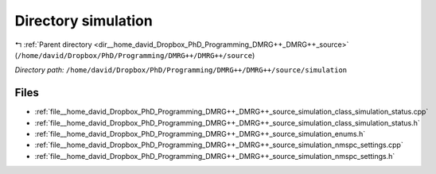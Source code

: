 .. _dir__home_david_Dropbox_PhD_Programming_DMRG++_DMRG++_source_simulation:


Directory simulation
====================


|exhale_lsh| :ref:`Parent directory <dir__home_david_Dropbox_PhD_Programming_DMRG++_DMRG++_source>` (``/home/david/Dropbox/PhD/Programming/DMRG++/DMRG++/source``)

.. |exhale_lsh| unicode:: U+021B0 .. UPWARDS ARROW WITH TIP LEFTWARDS

*Directory path:* ``/home/david/Dropbox/PhD/Programming/DMRG++/DMRG++/source/simulation``


Files
-----

- :ref:`file__home_david_Dropbox_PhD_Programming_DMRG++_DMRG++_source_simulation_class_simulation_status.cpp`
- :ref:`file__home_david_Dropbox_PhD_Programming_DMRG++_DMRG++_source_simulation_class_simulation_status.h`
- :ref:`file__home_david_Dropbox_PhD_Programming_DMRG++_DMRG++_source_simulation_enums.h`
- :ref:`file__home_david_Dropbox_PhD_Programming_DMRG++_DMRG++_source_simulation_nmspc_settings.cpp`
- :ref:`file__home_david_Dropbox_PhD_Programming_DMRG++_DMRG++_source_simulation_nmspc_settings.h`



